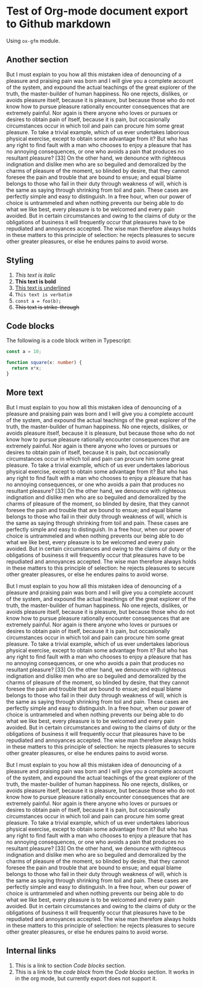 * Test of Org-mode document export to Github markdown
#+AUTHOR: Dmytro Bevzenko
#+EXPORT_EXCLUDE_TAGS: noexport
Using =ox-gfm= module.
** No export section                                               :noexport:
This section should not be exported.
** Another section
But I must explain to you how all this mistaken idea of denouncing of a pleasure and praising pain was born and I will
give you a complete account of the system, and expound the actual teachings of the great explorer of the truth, the
master-builder of human happiness. No one rejects, dislikes, or avoids pleasure itself, because it is pleasure, but
because those who do not know how to pursue pleasure rationally encounter consequences that are extremely painful. Nor
again is there anyone who loves or pursues or desires to obtain pain of itself, because it is pain, but occasionally
circumstances occur in which toil and pain can procure him some great pleasure. To take a trivial example, which of us
ever undertakes laborious physical exercise, except to obtain some advantage from it? But who has any right to find
fault with a man who chooses to enjoy a pleasure that has no annoying consequences, or one who avoids a pain that
produces no resultant pleasure? [33] On the other hand, we denounce with righteous indignation and dislike men who are
so beguiled and demoralized by the charms of pleasure of the moment, so blinded by desire, that they cannot foresee the
pain and trouble that are bound to ensue; and equal blame belongs to those who fail in their duty through weakness of
will, which is the same as saying through shrinking from toil and pain. These cases are perfectly simple and easy to
distinguish. In a free hour, when our power of choice is untrammeled and when nothing prevents our being able to do what
we like best, every pleasure is to be welcomed and every pain avoided. But in certain circumstances and owing to the
claims of duty or the obligations of business it will frequently occur that pleasures have to be repudiated and
annoyances accepted. The wise man therefore always holds in these matters to this principle of selection: he rejects
pleasures to secure other greater pleasures, or else he endures pains to avoid worse.
** Styling
1. /This text is italic/
2. *This text is bold*
3. _This text is underlined_
4. =This text is verbatim=
5. ~const a = foo(b);~
6. +This text is strike-through+
** Code blocks
The following is a code block writen in Typescript:

#+name: block1
#+begin_src typescript
const a = 10;

function square(x: number) {
  return x*x;
}
#+end_src
** More text 
But I must explain to you how all this mistaken idea of denouncing of a pleasure and praising pain was born and I will
give you a complete account of the system, and expound the actual teachings of the great explorer of the truth, the
master-builder of human happiness. No one rejects, dislikes, or avoids pleasure itself, because it is pleasure, but
because those who do not know how to pursue pleasure rationally encounter consequences that are extremely painful. Nor
again is there anyone who loves or pursues or desires to obtain pain of itself, because it is pain, but occasionally
circumstances occur in which toil and pain can procure him some great pleasure. To take a trivial example, which of us
ever undertakes laborious physical exercise, except to obtain some advantage from it? But who has any right to find
fault with a man who chooses to enjoy a pleasure that has no annoying consequences, or one who avoids a pain that
produces no resultant pleasure? [33] On the other hand, we denounce with righteous indignation and dislike men who are
so beguiled and demoralized by the charms of pleasure of the moment, so blinded by desire, that they cannot foresee the
pain and trouble that are bound to ensue; and equal blame belongs to those who fail in their duty through weakness of
will, which is the same as saying through shrinking from toil and pain. These cases are perfectly simple and easy to
distinguish. In a free hour, when our power of choice is untrammeled and when nothing prevents our being able to do what
we like best, every pleasure is to be welcomed and every pain avoided. But in certain circumstances and owing to the
claims of duty or the obligations of business it will frequently occur that pleasures have to be repudiated and
annoyances accepted. The wise man therefore always holds in these matters to this principle of selection: he rejects
pleasures to secure other greater pleasures, or else he endures pains to avoid worse.

But I must explain to you how all this mistaken idea of denouncing of a pleasure and praising pain was born and I will
give you a complete account of the system, and expound the actual teachings of the great explorer of the truth, the
master-builder of human happiness. No one rejects, dislikes, or avoids pleasure itself, because it is pleasure, but
because those who do not know how to pursue pleasure rationally encounter consequences that are extremely painful. Nor
again is there anyone who loves or pursues or desires to obtain pain of itself, because it is pain, but occasionally
circumstances occur in which toil and pain can procure him some great pleasure. To take a trivial example, which of us
ever undertakes laborious physical exercise, except to obtain some advantage from it? But who has any right to find
fault with a man who chooses to enjoy a pleasure that has no annoying consequences, or one who avoids a pain that
produces no resultant pleasure? [33] On the other hand, we denounce with righteous indignation and dislike men who are
so beguiled and demoralized by the charms of pleasure of the moment, so blinded by desire, that they cannot foresee the
pain and trouble that are bound to ensue; and equal blame belongs to those who fail in their duty through weakness of
will, which is the same as saying through shrinking from toil and pain. These cases are perfectly simple and easy to
distinguish. In a free hour, when our power of choice is untrammeled and when nothing prevents our being able to do what
we like best, every pleasure is to be welcomed and every pain avoided. But in certain circumstances and owing to the
claims of duty or the obligations of business it will frequently occur that pleasures have to be repudiated and
annoyances accepted. The wise man therefore always holds in these matters to this principle of selection: he rejects
pleasures to secure other greater pleasures, or else he endures pains to avoid worse.

But I must explain to you how all this mistaken idea of denouncing of a pleasure and praising pain was born and I will
give you a complete account of the system, and expound the actual teachings of the great explorer of the truth, the
master-builder of human happiness. No one rejects, dislikes, or avoids pleasure itself, because it is pleasure, but
because those who do not know how to pursue pleasure rationally encounter consequences that are extremely painful. Nor
again is there anyone who loves or pursues or desires to obtain pain of itself, because it is pain, but occasionally
circumstances occur in which toil and pain can procure him some great pleasure. To take a trivial example, which of us
ever undertakes laborious physical exercise, except to obtain some advantage from it? But who has any right to find
fault with a man who chooses to enjoy a pleasure that has no annoying consequences, or one who avoids a pain that
produces no resultant pleasure? [33] On the other hand, we denounce with righteous indignation and dislike men who are
so beguiled and demoralized by the charms of pleasure of the moment, so blinded by desire, that they cannot foresee the
pain and trouble that are bound to ensue; and equal blame belongs to those who fail in their duty through weakness of
will, which is the same as saying through shrinking from toil and pain. These cases are perfectly simple and easy to
distinguish. In a free hour, when our power of choice is untrammeled and when nothing prevents our being able to do what
we like best, every pleasure is to be welcomed and every pain avoided. But in certain circumstances and owing to the
claims of duty or the obligations of business it will frequently occur that pleasures have to be repudiated and
annoyances accepted. The wise man therefore always holds in these matters to this principle of selection: he rejects
pleasures to secure other greater pleasures, or else he endures pains to avoid worse.
** Internal links
1. This is a link to section [[*Code blocks][Code blocks]] section.
2. This is a link to the [[block1][code block]] from the [[*Code blocks][Code blocks]] section. It works in in the org mode, but currently export does
   not support it.


